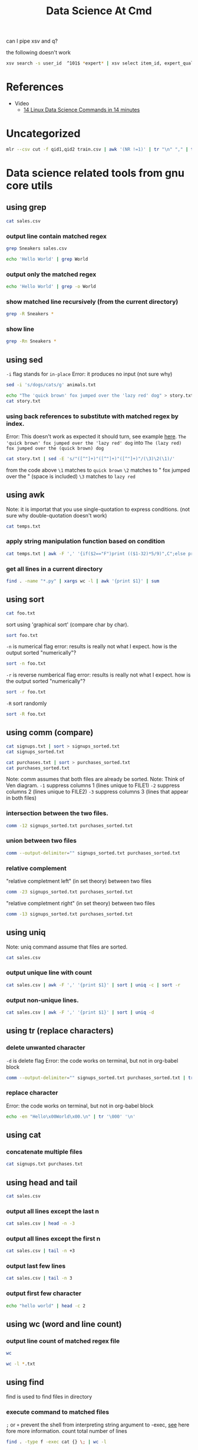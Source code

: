 #+TITLE: Data Science At Cmd
can I pipe xsv and q?

the following doesn't work
#+BEGIN_SRC sh :noeval :dir /mnt/c/Users/terng/OneDrive/Documents/Working/tgn/data
xsv search -s user_id  ^101$ *expert* | xsv select item_id, expert_qualification_value *expert*
#+END_SRC

* References
- Video
  - [[https://www.youtube.com/watch?v=hRiencURwn0&ab_channel=RobertElderSoftware][14 Linux Data Science Commands in 14 minutes]]


* Uncategorized
#+BEGIN_SRC bash
mlr --csv cut -f qid1,qid2 train.csv | awk '(NR !=1)' | tr "\n" "," | tr "," "\n" | vd
#+END_SRC

* Data science related tools from gnu core utils
** using grep

:PROPERTIES:
:header-args: :dir ~/Data/Scratches/
:END:

#+BEGIN_SRC sh
cat sales.csv
#+END_SRC

#+RESULTS:
| item     | modelnumber |  price |  tax |
| Sneakers | MN009       |  49.99 | 1.11 |
| Sneakers | MTG09       | 139.99 | 4.11 |
| Shirt    | MN089       |   8.99 | 1.44 |
| Pants    | N09         |  39.99 | 1.11 |
| Sneakers | KN09        |  49.99 | 1.11 |
| Shoes    | BN009       | 449.22 | 4.31 |
| Sneakers | dN099       |   9.99 | 1.22 |
| Bananas  | GG009       |   4.99 | 1.11 |

*** output line contain matched regex
#+BEGIN_SRC sh
grep Sneakers sales.csv
#+END_SRC

#+RESULTS:
| Sneakers | MN009 |  49.99 | 1.11 |
| Sneakers | MTG09 | 139.99 | 4.11 |
| Sneakers | KN09  |  49.99 | 1.11 |
| Sneakers | dN099 |   9.99 | 1.22 |


#+BEGIN_SRC sh
echo 'Hello World' | grep World
#+END_SRC

#+RESULTS:
: Hello World


*** output only the matched regex
#+BEGIN_SRC sh
echo 'Hello World' | grep -o World
#+END_SRC

#+RESULTS:
: World

*** show matched line recursively (from the current directory)
#+BEGIN_SRC sh
grep -R Sneakers *
#+END_SRC

#+RESULTS:
| sales.csv:Sneakers | MN009 |  49.99 | 1.11 |
| sales.csv:Sneakers | MTG09 | 139.99 | 4.11 |
| sales.csv:Sneakers | KN09  |  49.99 | 1.11 |
| sales.csv:Sneakers | dN099 |   9.99 | 1.22 |

*** show line
#+BEGIN_SRC sh
grep -Rn Sneakers *
#+END_SRC

#+RESULTS:
| sales.csv:2:Sneakers | MN009 |  49.99 | 1.11 |
| sales.csv:3:Sneakers | MTG09 | 139.99 | 4.11 |
| sales.csv:6:Sneakers | KN09  |  49.99 | 1.11 |
| sales.csv:8:Sneakers | dN099 |   9.99 | 1.22 |

** using sed
:properties:
:header-args: :dir ~/Data/Scratches
:END:

=-i= flag stands for =in-place=
Error: it produces no input (not sure why)
#+BEGIN_SRC sh :noeval
sed -i 's/dogs/cats/g' animals.txt
#+END_SRC

#+BEGIN_SRC sh
echo "The 'quick brown' fox jumped over the 'lazy red' dog" > story.txt
cat story.txt
#+END_SRC

#+RESULTS:
: The 'quick brown' fox jumped over the 'lazy red' dog


*** using back references to substitute with matched regex by index.
:PROPERTIES:
:ID:       64ec38cb-9677-4582-b0df-4c3c079617a1
:END:

Error: This doesn't work as expected it should turn, see example [[https://youtu.be/hRiencURwn0?t=149][here]].
=The 'quick brown' fox jumped over the 'lazy red' dog=
into
=The (lazy red) fox jumped over the (quick brown) dog=

#+BEGIN_SRC sh
cat story.txt | sed -E 's/"([^"]+)"([^"]+)"([^"]+)"/(\3)\2(\1)/'
#+END_SRC

#+RESULTS:
: The 'quick brown' fox jumped over the 'lazy red' dog

from the code above
=\1= matches to =quick brown=
=\2= matches to " fox jumped over the " (space is included)
=\3= matches to =lazy red=
** using awk
:properties:
:header-args: :dir ~/Data/Scratches
:end:

Note: it is importat that you use single-quotation to express conditions. (not sure why double-quotation doesn't work)

#+BEGIN_SRC sh :noeval
cat temps.txt
#+END_SRC

#+RESULTS:
| temp | unit |
| 26.1 | C    |
| 78.1 | F    |
| 23.1 | C    |
| 23.1 | C    |
| 76.3 | F    |
| 77.3 | F    |
| 24.2 | C    |
| 79.3 | F    |
| 27.9 | C    |
| 75.1 | F    |
| 25.0 | C    |
| 79.0 | F    |

*** apply string manipulation function based on condition
:PROPERTIES:
:ID:       90b39eee-a4ae-4eea-bce3-e8d474410b74
:END:
#+BEGIN_SRC sh :noeval
cat temps.txt | awk -F ',' '{if($2=="F")print (($1-32)*5/9)",C";else print $1", "$2}'
#+END_SRC

#+RESULTS:
|    temp | unit |
|    26.1 | C    |
| 25.6111 | C    |
|    23.1 | C    |
|    23.1 | C    |
| 24.6111 | C    |
| 25.1667 | C    |
|    24.2 | C    |
| 26.2778 | C    |
|    27.9 | C    |
| 23.9444 | C    |
|    25.0 | C    |
| 26.1111 | C    |
*** get all lines in a current directory
#+BEGIN_SRC sh
find . -name "*.py" | xargs wc -l | awk '{print $1}' | sum
#+END_SRC

** using sort
:properties:
:header-args: :dir ~/Data/Scratches
:end:

#+BEGIN_SRC sh :noeval
cat foo.txt
#+END_SRC

#+RESULTS:
|      0 |       |
|      1 |       |
|   1234 |       |
|     11 |       |
|   ZZZZ |       |
|   1010 |       |
|   1234 |       |
|  hello | world |
| abc123 |       |
|  Hello | world |
|      9 |       |
|   zzzz |       |

sort using 'graphical sort' (compare char by char).
#+BEGIN_SRC sh
sort foo.txt
#+END_SRC

#+RESULTS:
|      0 |       |
|   1234 |       |
|      1 |       |
|   1010 |       |
|     11 |       |
|   1234 |       |
|      9 |       |
|  Hello | world |
|   ZZZZ |       |
| abc123 |       |
|  hello | world |
|   zzzz |       |

=-n= is numerical flag
error: results is really not what I expect. how is the output sorted "numerically"?
#+BEGIN_SRC sh
sort -n foo.txt
#+END_SRC

#+RESULTS:
|      0 |       |
|  Hello | world |
|   ZZZZ |       |
| abc123 |       |
|  hello | world |
|   zzzz |       |
|      1 |       |
|      9 |       |
|     11 |       |
|   1010 |       |
|   1234 |       |
|   1234 |       |

=-r= is reverse numberical flag
error: results is really not what I expect. how is the output sorted "numerically"?
#+BEGIN_SRC sh
sort -r foo.txt
#+END_SRC

#+RESULTS:
|   zzzz |       |
|  hello | world |
| abc123 |       |
|   ZZZZ |       |
|  Hello | world |
|      9 |       |
|   1234 |       |
|     11 |       |
|   1010 |       |
|      1 |       |
|   1234 |       |
|      0 |       |

=-R= sort randomly
#+BEGIN_SRC sh
sort -R foo.txt
#+END_SRC

#+RESULTS:
|   1234 |       |
|  hello | world |
|     11 |       |
|      1 |       |
|   1010 |       |
| abc123 |       |
|   1234 |       |
|      0 |       |
|      9 |       |
|   zzzz |       |
|   ZZZZ |       |
|  Hello | world |

** using comm (compare)
:properties:
:header-args: :dir ~/Data/Scratches
:end:

#+BEGIN_SRC sh
cat signups.txt | sort > signups_sorted.txt
cat signups_sorted.txt
#+END_SRC

#+RESULTS:
| 68_so_late@hotmail.com  |
| fred@example.com        |
| info@info.info          |
| something@somewhere.com |
| ted@example.net         |

#+BEGIN_SRC sh
cat purchases.txt | sort > purchases_sorted.txt
cat purchases_sorted.txt
#+END_SRC

#+RESULTS:
| example@gamil.com       |
| fred@example.com        |
| mark@facebook.com       |
| something@somewhere.com |

Note: comm assumes that both files are already be sorted.
Note: Think of Ven diagram.
=-1= suppress columns 1 (lines unique to FILE1)
=-2= suppress columns 2 (lines unique to FILE2)
=-3= suppress columns 3 (lines that appear in both files)

*** intersection between the two files.
#+BEGIN_SRC sh
comm -12 signups_sorted.txt purchases_sorted.txt
#+END_SRC

#+RESULTS:
| fred@example.com        |
| something@somewhere.com |

*** union between two files
#+BEGIN_SRC sh
comm --output-delimiter="" signups_sorted.txt purchases_sorted.txt
#+END_SRC

#+RESULTS:
| 68_so_late@hotmail.com      |
|  example@gamil.com         |
|   fred@example.com        |
| info@info.info              |
|  mark@facebook.com         |
|   something@somewhere.com |
| ted@example.net             |

*** relative complement
"relative completment left" (in set theory) between two files
#+BEGIN_SRC sh
comm -23 signups_sorted.txt purchases_sorted.txt
#+END_SRC

#+RESULTS:
| 68_so_late@hotmail.com |
| info@info.info         |
| ted@example.net        |

"relative completment right" (in set theory) between two files
#+BEGIN_SRC sh
comm -13 signups_sorted.txt purchases_sorted.txt
#+END_SRC

#+RESULTS:
| example@gamil.com |
| mark@facebook.com |

** using uniq
:properties:
:header-args: :dir ~/Data/Scratches
:end:

Note: uniq command assume that files are sorted.

#+BEGIN_SRC sh
cat sales.csv
#+END_SRC

#+RESULTS:
| item     | modelnumber |  price |  tax |
| Sneakers | MN009       |  49.99 | 1.11 |
| Sneakers | MTG09       | 139.99 | 4.11 |
| Shirt    | MN089       |   8.99 | 1.44 |
| Pants    | N09         |  39.99 | 1.11 |
| Sneakers | KN09        |  49.99 | 1.11 |
| Shoes    | BN009       | 449.22 | 4.31 |
| Sneakers | dN099       |   9.99 | 1.22 |
| Bananas  | GG009       |   4.99 | 1.11 |

*** output unique line with count
#+BEGIN_SRC sh
cat sales.csv | awk -F ',' '{print $1}' | sort | uniq -c | sort -r
#+END_SRC

#+RESULTS:
| 4 | Sneakers |
| 1 | item     |
| 1 | Shoes    |
| 1 | Shirt    |
| 1 | Pants    |
| 1 | Bananas  |

*** output non-unique lines.
#+BEGIN_SRC sh
cat sales.csv | awk -F ',' '{print $1}' | sort | uniq -d
#+END_SRC

#+RESULTS:
: Sneakers

** using tr (replace characters)
:properties:
:header-args: :dir ~/Data/Scratches
:end:

*** delete unwanted character
=-d= is delete flag
Error: the code works on terminal, but not in org-babel block
#+BEGIN_SRC sh
comm --output-delimiter="" signups_sorted.txt purchases_sorted.txt | tr -d '\t'
#+END_SRC

#+RESULTS:
| 68_so_late@hotmail.com      |
|  example@gamil.com         |
|   fred@example.com        |
| info@info.info              |
|  mark@facebook.com         |
|   something@somewhere.com |
| ted@example.net             |

*** replace character

Error: the code works on terminal, but not in org-babel block
#+BEGIN_SRC sh :noeval
echo -en "Hello\x00World\x00.\n" | tr '\000' '\n'
#+END_SRC

#+RESULTS:
: -en Hello\x00World\x00.

** using cat
:properties:
:header-args: :dir ~/Data/Scratches
:end:
*** concatenate multiple files
#+BEGIN_SRC sh
cat signups.txt purchases.txt
#+END_SRC

#+RESULTS:
| 68_so_late@hotmail.com  |
| fred@example.com        |
| info@info.info          |
| something@somewhere.com |
| ted@example.net         |
| fred@example.com        |
| example@gamil.com       |
| something@somewhere.com |
| mark@facebook.com       |

** using head and tail
:properties:
:header-args: :dir ~/Data/Scratches
:end:
#+BEGIN_SRC sh :noeval
cat sales.csv
#+END_SRC

#+RESULTS:
| item     | modelnumber |  price |  tax |
| Sneakers | MN009       |  49.99 | 1.11 |
| Sneakers | MTG09       | 139.99 | 4.11 |
| Shirt    | MN089       |   8.99 | 1.44 |
| Pants    | N09         |  39.99 | 1.11 |
| Sneakers | KN09        |  49.99 | 1.11 |
| Shoes    | BN009       | 449.22 | 4.31 |
| Sneakers | dN099       |   9.99 | 1.22 |
| Bananas  | GG009       |   4.99 | 1.11 |

*** output all lines except the last n

#+BEGIN_SRC sh :noeval
cat sales.csv | head -n -3
#+END_SRC

#+RESULTS:
| item     | modelnumber |  price |  tax |
| Sneakers | MN009       |  49.99 | 1.11 |
| Sneakers | MTG09       | 139.99 | 4.11 |
| Shirt    | MN089       |   8.99 | 1.44 |
| Pants    | N09         |  39.99 | 1.11 |
| Sneakers | KN09        |  49.99 | 1.11 |

*** output all lines except the first n

#+BEGIN_SRC sh :noeval
cat sales.csv | tail -n +3
#+END_SRC

#+RESULTS:
| Sneakers | MTG09 | 139.99 | 4.11 |
| Shirt    | MN089 |   8.99 | 1.44 |
| Pants    | N09   |  39.99 | 1.11 |
| Sneakers | KN09  |  49.99 | 1.11 |
| Shoes    | BN009 | 449.22 | 4.31 |
| Sneakers | dN099 |   9.99 | 1.22 |
| Bananas  | GG009 |   4.99 | 1.11 |

*** output last few lines

#+BEGIN_SRC sh :noeval
cat sales.csv | tail -n 3
#+END_SRC

#+RESULTS:
| Shoes    | BN009 | 449.22 | 4.31 |
| Sneakers | dN099 |   9.99 | 1.22 |
| Bananas  | GG009 |   4.99 | 1.11 |
*** output first few character
#+BEGIN_SRC sh
echo "hello world" | head -c 2
#+END_SRC

#+RESULTS:
: he

** using wc (word and line count)
:properties:
:header-args: :dir ~/Data/Scratches
:end:
*** output line count of matched regex file
#+BEGIN_SRC sh
wc
#+END_SRC

#+BEGIN_SRC sh
wc -l *.txt
#+END_SRC

#+RESULTS:
|  1 | animals.txt          |
| 12 | foo.txt              |
|  1 | predictions.txt      |
|  4 | purchases.txt        |
|  4 | purchases_sorted.txt |
|  5 | signups.txt          |
|  5 | signups_sorted.txt   |
|  1 | story.txt            |
| 13 | temps.txt            |
|  1 | test.txt             |
|  3 | train.txt            |
| 50 | total                |

** using find
:properties:
:header-args: :dir ~/Data/Scratches
:end:
find is used to find files in directory
*** execute command to matched files
=;= or =+= prevent the shell from interpreting string argument to -exec, [[https://unix.stackexchange.com/questions/12902/how-to-run-find-exec][see]] here fore more information.
count total number of lines
#+BEGIN_SRC sh
find . -type f -exec cat {} \; | wc -l
#+END_SRC

#+RESULTS:
: 63

** using tsort (topological sorting)
:properties:
:header-args: :dir ~/Data/Scratches
:end:

see [[https://youtu.be/hRiencURwn0?t=801][here]] for breif explanation.

#+BEGIN_SRC sh
cat task_dependencies.txt
#+END_SRC

#+RESULTS:
| wall_framing  | foundation           |
| foundation    | excavation           |
| excavation    | construction_permits |
| dry_wall      | electrical           |
| wall_painting | crack_filling        |
| crack_filling | dry_wall             |

show the order in which task must be completed given its dependencies in which it has to wait.
#+BEGIN_SRC sh
cat task_dependencies.txt | sort -R | tsort
#+END_SRC

#+RESULTS:
| wall_framing         |
| wall_painting        |
| foundation           |
| crack_filling        |
| excavation           |
| dry_wall             |
| construction_permits |
| electrical           |

** using tee (useful for debugging complicated pipe logic)

* Exploring Data

** show comma separated data as a beautifully table
:PROPERTIES:
:ID:       be78d593-45ee-4a65-8066-d4e548d58c3a
:END:

Note: csvlook output is distorted by org-mode.

#+BEGIN_SRC sh :dir /mnt/c/Users/terng/OneDrive/Documents/Working/tgn/data
head -n 3 reddit_no_features.csv
#+END_SRC

#+RESULTS:
| user_id | item_id | timestamp | state_label |
|       0 |       0 |       0.0 |           0 |
|       1 |       1 |      6.32 |           0 |

#+BEGIN_SRC sh :dir /mnt/c/Users/terng/OneDrive/Documents/Working/tgn/data
head -n 3 reddit_no_features.csv | csvlook
#+END_SRC

#+RESULTS:
|   |   | user_id |   |   | item_id |   |   | timestamp |   |   | state_label |   |
|   |   | ------- |   |   | ------- |   |   | --------- |   |   | ----------- |   |
|   |   | False   |   |   | False   |   |   |       0.0 |   |   | False       |   |
|   |   | True    |   |   | True    |   |   |      6.32 |   |   | False       |   |
